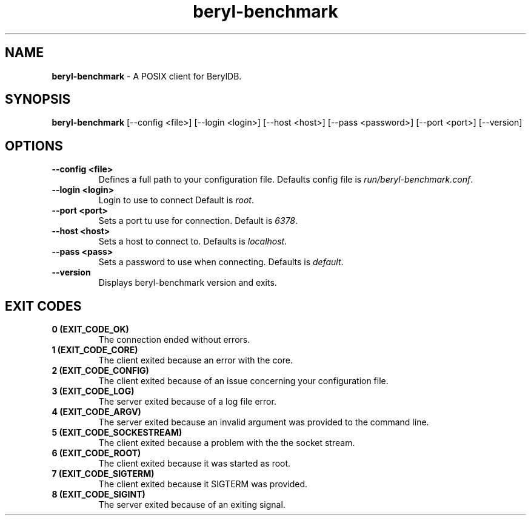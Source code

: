 
.TH "beryl-benchmark" "1" "January 2021" "Emerald-0.1" "beryl-benchmark Manual"

.SH "NAME"
\t\fBberyl-benchmark\fR - A POSIX client for BerylDB.
.BR

.SH "SYNOPSIS"
\t\fBberyl-benchmark\fR [--config <file>] [--login <login>] [--host <host>] [--pass <password>] [--port <port>] [--version]

.SH "OPTIONS"
.TP
.B "--config <file>"
.br
Defines a full path to your configuration file. Defaults config file is \fIrun/beryl-benchmark.conf\fR.
.TP
.B "--login <login>"
.br
Login to use to connect Default is \fIroot\fR.
.TP
.B "--port <port>"
.br
Sets a port tu use for connection. Default is \fI6378\fR.
.TP
.B "--host <host>"
.br
Sets a host to connect to. Defaults is \fIlocalhost\fR.
.TP
.B "--pass <pass>"
.br
Sets a password to use when connecting. Defaults is \fIdefault\fR.

.TP
.B "--version"
.br
Displays beryl-benchmark version and exits.

.SH "EXIT CODES"
.TP
.B "0 (EXIT_CODE_OK)"
.br
The connection ended without errors.
.TP
.B "1 (EXIT_CODE_CORE)"
.br
The client exited because an error with the core.
.TP
.B "2 (EXIT_CODE_CONFIG)"
.br
The client exited because of an issue concerning your configuration file.
.TP
.B "3 (EXIT_CODE_LOG)"
.br
The server exited because of a log file error.
.TP
.B "4 (EXIT_CODE_ARGV)"
.br
The server exited because an invalid argument was provided to the command line.
.TP
.B "5 (EXIT_CODE_SOCKESTREAM)"
.br
The client exited because a problem with the the socket stream.
.TP
.B "6 (EXIT_CODE_ROOT)"
.br
The client exited because it was started as root.
.TP
.B "7 (EXIT_CODE_SIGTERM)"
.br
The client exited because it SIGTERM was provided.
.TP
.B "8 (EXIT_CODE_SIGINT)"
.br
The server exited because of an exiting signal.

